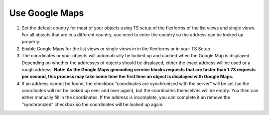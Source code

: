 .. ==================================================
.. FOR YOUR INFORMATION
.. --------------------------------------------------
.. -*- coding: utf-8 -*- with BOM.

.. ==================================================
.. DEFINE SOME TEXTROLES
.. --------------------------------------------------
.. role::   underline
.. role::   typoscript(code)
.. role::   ts(typoscript)
   :class:  typoscript
.. role::   php(code)


Use Google Maps
^^^^^^^^^^^^^^^

#. Set the default country for most of your objects using TS setup of the
   flexforms of the list views and single views. For all objects that are
   in a different country, you need to enter the country so the address
   can be looked up properly.

#. Enable Google Maps for the list views or single views in in the
   flexforms or in your TS Setup.

#. The coordinates or your objects will automatically be looked up and
   cached when the Google Map is displayed. Depending on whether the
   addresses of objects should be displayed, either the exact address
   will be used or a rough address.  **Note: As the Google Maps geocoding
   service blocks requests that are faster than 1.73 requests per second,
   this process may take some time the first time an object is displayed
   with Google Maps.**

#. If an address cannot be found, the checkbox “coordinates are
   synchronized with the server” will be set (so the coordinates will not
   be looked up over and over again), but the coordinates themselves will
   be empty. You then can either manually fill in the coordinates. If the
   address is incomplete, you can complete it an remove the
   “synchronized” checkbox so the coordinates will be looked up again.
